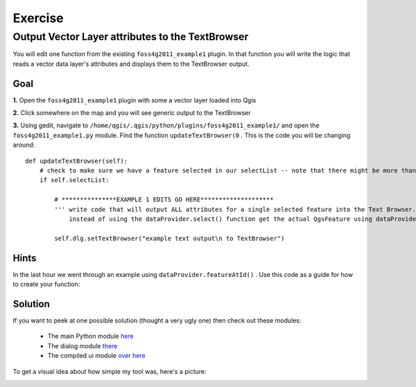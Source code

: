 ===========================
Exercise
===========================

Output Vector Layer attributes to the TextBrowser
--------------------------------------------------------

You will edit one function from the existing\  ``foss4g2011_example1`` \plugin. In that function you will write the logic that reads a vector data layer's attributes and displays them to the TextBrowser output.

Goal
*************************

\  **1.** \Open the\  ``foss4g2011_example1`` \plugin with some a vector layer loaded into Qgis

.. image:: ../_static/ex1_openplugin.png
    :scale: 100%
    :align: center

\  **2.** \Click somewhere on the map and you will see generic output to the TextBrowser

.. image:: ../_static/ex1_exoutput.png
    :scale: 100%
    :align: center

\  **3.** \Using gedit, navigate to\  ``/home/qgis/.qgis/python/plugins/foss4g2011_example1/`` \and open the\  ``foss4g2011_example1.py`` module. Find the function\  ``updateTextBrowser(0`` \. This is the code you will be changing around::

    def updateTextBrowser(self):
        # check to make sure we have a feature selected in our selectList -- note that there might be more than one feature
        if self.selectList:

            # ***************EXAMPLE 1 EDITS GO HERE********************
            ''' write code that will output ALL attributes for a single selected feature into the Text Browser. 
                instead of using the dataProvider.select() function get the actual QgsFeature using dataProvider.featureAtId() '''
     
            self.dlg.setTextBrowser("example text output\n to TextBrowser")


Hints
***************

In the last hour we went through an example using\  ``dataProvider.featureAtId()`` \. Use this code as a guide for how to create your function::



Solution
************

If you want to peek at one possible solution (thought a very ugly one) then check out these modules:

    * The main Python module\  `here <../_static/rastervaluedisplay.py>`_

    * The dialog module\  `there <../_static/rastervaluedisplaydialog.py>`_

    * The compiled ui module\  `over here <../_static/ui_rastervaluedisplay.py>`_

To get a visual idea about how simple my tool was, here's a picture:

.. image:: ../_static/raster_value_final.png
    :scale: 100%
    :align: center

